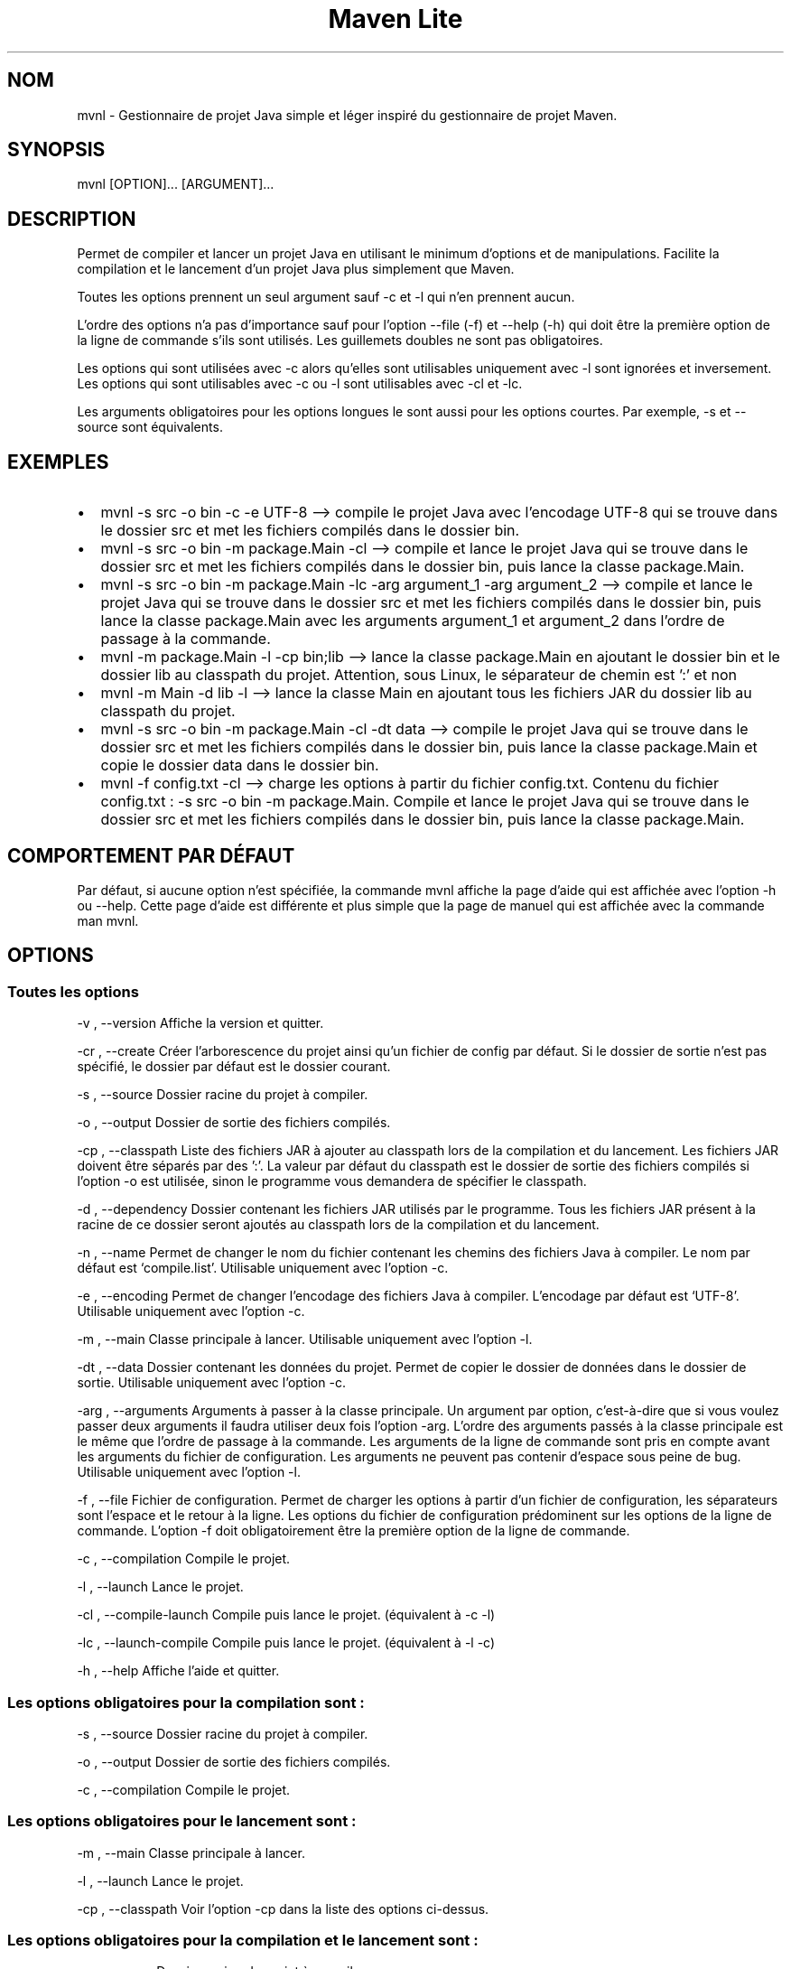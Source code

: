 .\" Automatically generated by Pandoc 3.1.8
.\"
.TH "Maven Lite" "1" "Septembre 2023" "Maven Lite Version 1.1.0" "Commandes Utilisateur"
.hy
.SH NOM
mvnl - Gestionnaire de projet Java simple et léger inspiré du
gestionnaire de projet \f[CR]Maven\f[R].
.SH SYNOPSIS
mvnl [OPTION]...
[ARGUMENT]...
.SH DESCRIPTION
Permet de compiler et lancer un projet Java en utilisant le minimum
d'options et de manipulations.
Facilite la compilation et le lancement d'un projet Java plus
simplement que Maven.
.PP
Toutes les options prennent un seul argument sauf -c et -l qui n'en
prennent aucun.
.PP
L'ordre des options n'a pas d'importance sauf pour
l'option --file (-f) et --help (-h) qui doit être la première option de la ligne de
commande s'ils sont utilisés.
Les guillemets doubles ne sont pas obligatoires.
.PP
Les options qui sont utilisées avec -c alors qu'elles sont utilisables
uniquement avec -l sont ignorées et inversement.
Les options qui sont utilisables avec -c ou -l sont utilisables avec -cl
et -lc.
.PP
Les arguments obligatoires pour les options longues le sont aussi pour
les options courtes. Par exemple, -s et --source sont équivalents.
.SH EXEMPLES
.IP \[bu] 2
\f[CR]mvnl -s src -o bin -c -e UTF-8\f[R] --> compile le projet Java
avec l'encodage UTF-8 qui se trouve dans le dossier src et met les
fichiers compilés dans le dossier bin.
.IP \[bu] 2
\f[CR]mvnl -s src -o bin -m package.Main -cl\f[R] --> compile et
lance le projet Java qui se trouve dans le dossier src et met les
fichiers compilés dans le dossier bin, puis lance la classe
package.Main.
.IP \[bu] 2
\f[CR]mvnl -s src -o bin -m package.Main -lc -arg argument_1 -arg argument_2\f[R]
--> compile et lance le projet Java qui se trouve dans le dossier src
et met les fichiers compilés dans le dossier bin, puis lance la classe
package.Main avec les arguments argument_1 et argument_2 dans
l'ordre de passage à la commande.
.IP \[bu] 2
\f[CR]mvnl -m package.Main -l -cp bin;lib\f[R] --> lance la classe
package.Main en ajoutant le dossier bin et le dossier lib au classpath
du projet. Attention, sous Linux, le séparateur de chemin est ':' et non
';'.
.IP \[bu] 2
\f[CR]mvnl -m Main -d lib -l\f[R] --> lance la classe Main en
ajoutant tous les fichiers JAR du dossier lib au classpath du projet.
.IP \[bu] 2
\f[CR]mvnl -s src -o bin -m package.Main -cl -dt data\f[R] --> compile le
projet Java qui se trouve dans le dossier src et met les
fichiers compilés dans le dossier bin, puis lance la classe package.Main
et copie le dossier data dans le dossier bin.
.IP \[bu] 2
\f[CR]mvnl -f config.txt -cl\f[R] --> charge les options à partir du
fichier config.txt.
Contenu du fichier config.txt :
\f[CR]-s src -o bin -m package.Main\f[R].
Compile et lance le projet Java qui se trouve dans le dossier src et met
les fichiers compilés dans le dossier bin, puis lance la classe
package.Main.
.SH COMPORTEMENT PAR DÉFAUT
Par défaut, si aucune option n'est spécifiée, la commande
\f[CR]mvnl\f[R] affiche la page d'aide qui est affichée avec
l'option \f[CR]-h\f[R] ou \f[CR]--help\f[R].
Cette page d'aide est différente et plus simple que la page de manuel
qui est affichée avec la commande \f[CR]man mvnl\f[R].
.SH OPTIONS
.SS Toutes les options
-v , --version Affiche la version et quitter.
.PP
-cr , --create Créer l'arborescence du projet ainsi qu'un fichier de
config par défaut. Si le dossier de sortie n'est pas spécifié, le
dossier par défaut est le dossier courant.
.PP
-s , --source Dossier racine du projet à compiler.
.PP
-o , --output Dossier de sortie des fichiers compilés.
.PP
-cp , --classpath Liste des fichiers JAR à ajouter
au classpath lors de la compilation et du lancement.
Les fichiers JAR doivent être séparés par des ':'.
La valeur par défaut du classpath est le dossier de sortie des fichiers
compilés si l'option -o est utilisée, sinon le programme vous demandera de
spécifier le classpath.
.PP
-d , --dependency Dossier contenant les fichiers JAR utilisés par le
programme.
Tous les fichiers JAR présent à la racine de ce dossier seront ajoutés au
classpath lors de la compilation et du lancement.
.PP
-n , --name Permet de changer le nom du fichier contenant les chemins
des fichiers Java à compiler. Le nom par défaut est `compile.list'.
Utilisable uniquement avec l'option -c.
.PP
-e , --encoding Permet de changer l'encodage des fichiers Java à
compiler. L'encodage par défaut est `UTF-8'.
Utilisable uniquement avec l'option -c.
.PP
-m , --main Classe principale à lancer.
Utilisable uniquement avec l'option -l.
.PP
-dt , --data Dossier contenant les données du projet.
Permet de copier le dossier de données dans le dossier de sortie.
Utilisable uniquement avec l'option -c.
.PP
-arg , --arguments Arguments à passer à la classe principale.
Un argument par option, c'est-à-dire que si vous voulez passer deux
arguments il faudra utiliser deux fois l'option -arg.
L'ordre des arguments passés à la classe principale est le même que
l'ordre de passage à la commande.
Les arguments de la ligne de commande sont pris en compte avant les
arguments du fichier de configuration.
Les arguments ne peuvent pas contenir d'espace sous peine de bug.
Utilisable uniquement avec l'option -l.
.PP
-f , --file Fichier de configuration.
Permet de charger les options à partir d'un fichier de
configuration, les séparateurs sont l'espace et le retour à la ligne.
Les options du fichier de configuration prédominent sur les options de la
ligne de commande.
L'option -f doit obligatoirement être la première option de la ligne
de commande.
.PP
-c , --compilation Compile le projet.
.PP
-l , --launch Lance le projet.
.PP 
-cl , --compile-launch Compile puis lance le projet.
(équivalent à -c -l)
.PP
-lc , --launch-compile Compile puis lance le projet.
(équivalent à -l -c)
.PP
-h , --help Affiche l'aide et quitter.
.SS Les options obligatoires pour la compilation sont :
-s , --source Dossier racine du projet à compiler.
.PP
-o , --output Dossier de sortie des fichiers compilés.
.PP
-c , --compilation Compile le projet.
.SS Les options obligatoires pour le lancement sont :
-m , --main Classe principale à lancer.
.PP
-l , --launch Lance le projet.
.PP
-cp , --classpath Voir l'option -cp dans la liste des options ci-dessus.
.SS Les options obligatoires pour la compilation et le lancement sont :
-s , --source Dossier racine du projet à compiler.
.PP
-o , --output Dossier de sortie des fichiers compilés.
.PP
-m , --main Classe principale à lancer.
.PP
-cl , --compile-launch Compile et lance le projet.
(équivalent à -c -l)
.SH CODES DE RETOUR
0 : Tout s'est bien passé.
.PP
1 : Une erreur est survenue.
.SH FICHIERS
Maven Lite est constitué uniquement de 2 fichiers.
.IP \[bu] 2
\f[CR]'mvnl'\f[R], le fichier principal qui se situe dans le dossier '/usr/bin/'.
.IP \[bu] 2
\f[CR]'mvnl.1.gz'\f[R], le fichier d'aide contenant la page de manuel
affichée avec la commande \f[CR]man mvnl\f[R] qui se situe dans le
dossier \f[CR]'/usr/local/man/fr/man1/'\f[R].
.SH BOGUES
Il y a un seul bogue connu qui concerne les arguments avec des espaces,
que ce soit en ligne de commande ou dans le fichier de configuration.
Il ne faut donc pas mettre d'espaces dans les arguments.
.SH AUTEUR
Écrit par Robart Floris.
.SH RAPPORT DE BOGUES
Reporter les bogues par mail à l'adresse <florisrobart.pro@gmail.com>
en précisant quel est le bogue, comment puis-je le reproduire, qu\'il
concerne Maven Lite ainsi que la version utilisé.
